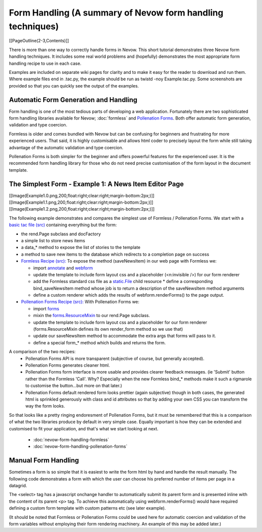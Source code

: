 ===========================================================
Form Handling (A summary of Nevow form handling techniques)
===========================================================

[[PageOutline(2-3,Contents)]]

There is more than one way to correctly handle forms in Nevow. This short
tutorial demonstrates three Nevow form handling techniques. It includes some
real world problems and (hopefully) demonstrates the most appropriate form
handling recipe to use in each case.

Examples are included on separate wiki pages for clarity and to make it easy for
the reader to download and run them. Where example files end in .tac.py, the
example should be run as twistd -noy Example.tac.py. Some screenshots are
provided so that you can quickly see the output of the examples.



Automatic Form Generation and Handling
======================================

Form handling is one of the most tedious parts of developing a web application.
Fortunately there are two sophisticated form handling libraries available for
Nevow; :doc:`formless` and `Pollenation Forms
<http://forms-project.pollenation.net/>`_. Both offer automatic form generation,
validation and type coercion.

Formless is older and comes bundled with Nevow but can be confusing for
beginners and frustrating for more experienced users. That said, it is highly
customisable and allows html coder to precisely layout the form while still
taking advantage of the automatic validation and type coercion.

Pollenation Forms is both simpler for the beginner and offers powerful features
for the experienced user. It is the recommended form handling library for those
who do not need precise customisation of the form layout in the document
template.



The Simplest Form - Example 1: A News Item Editor Page
======================================================

[[Image(Example1.0.png,200,float:right;clear:right;margin-bottom:2px;)]]
[[Image(Example1.1.png,200,float:right;clear:right;margin-bottom:2px;)]]
[[Image(Example1.2.png,200,float:right;clear:right;margin-bottom:2px;)]]



The following example demonstrates and compares the simplest use of Formless /
Pollenation Forms.  We start with a `basic tac file (src)
<attachment:Example1.0.tac>`_ containing everything but the form:

* the rend.Page subclass and docFactory
* a simple list to store news items
* a data_* method to expose the list of stories to the template
* a method to save new items to the database which redirects to a completion
  page on success

* `Formless Recipe (src): <attachment:Example1.1.tac.py>`_ To expose the
  method (saveNewsItem) in our web page with Formless we:

  * import `annotate <source:trunk/Nevow/formless/annotate.py>`_ and
    `webform <source:trunk/Nevow/formless/webform.py>`_
  * update the template to include form layout css and a placeholder
    (<n:invisible />) for our form renderer
  * add the Formless standard css file as a `static.File
    <source:trunk/Nevow/nevow/static.py#L144>`_ child resource * define a
    corresponding bind_saveNewsItem method whose job is to return a description
    of the saveNewsItem method arguments
  * define a custom renderer which adds the results of webform.renderForms() to
    the page output.

* `Pollenation Forms Recipe (src): <attachment:Example1.2.tac.py>`_ With
  Pollenation Forms we:

  * import
    `forms <http://forms-project.pollenation.net/cgi-bin/trac.cgi/browser/trunk/forms/__init__.py>`_
  * mixin the `forms.ResourceMixin
    <http://forms-project.pollenation.net/cgi-bin/trac.cgi/browser/trunk/forms/form.py#L303>`_
    to our rend.Page subclass.
  * update the template to include form layout css and a placeholder for our
    form renderer (forms.ResourceMixin defines its own render_form method so we
    use that)
  * update our saveNewsItem method to accommodate the extra args that forms
    will pass to it.
  * define a special form_* method which builds and returns the form.

A comparison of the two recipes:
 * Pollenation Forms API is more transparent (subjective of course, but
   generally accepted).
 * Pollenation Forms generates cleaner html.
 * Pollenation Forms form interface is more usable and provides clearer feedback
   messages. (ie 'Submit' button rather than the Formless 'Call'. Why?
   Especially when the new Formless bind_* methods make it such a rigmarole to
   customise the button...but more on that later.)
 * Pollenation Forms default rendered form looks prettier (again subjective)
   though in both cases, the generated html is sprinkled generously with class
   and id attributes so that by adding your own CSS you can transform the way
   the form looks.

So that looks like a pretty ringing endoresment of Pollenation Forms, but it
must be remembered that this is a comparison of what the two libraries produce
by default in very simple case. Equally important is how they can be extended
and customised to fit your application, and that's what we start looking at
next.

 * :doc:`nevow-form-handling-formless`
 * :doc:`nevow-form-handling-pollenation-forms`



Manual Form Handling
====================

Sometimes a form is so simple that it is easiest to write the form html by hand
and handle the result manually. The following code demonstrates a  form with
which the user can choose his preferred number of items per page in a datagrid.

.. todo:: find ManualFormHandlingExample.tac.py file

.. .. include:: ManualFormHandlingExample.tac.py

The <select> tag has a javascript onchange handler to automatically submit its
parent form and is presented inline with the content of its parent <p> tag. To
achieve this automatically using webform.renderForms() would have required
defining a custom form template with custom patterns etc (see later example).

(It should be noted that Formless or Pollenation Forms could be used here for
automatic coercion and validation of the form variables without employing their
form rendering machinery. An example of this may be added later.)
